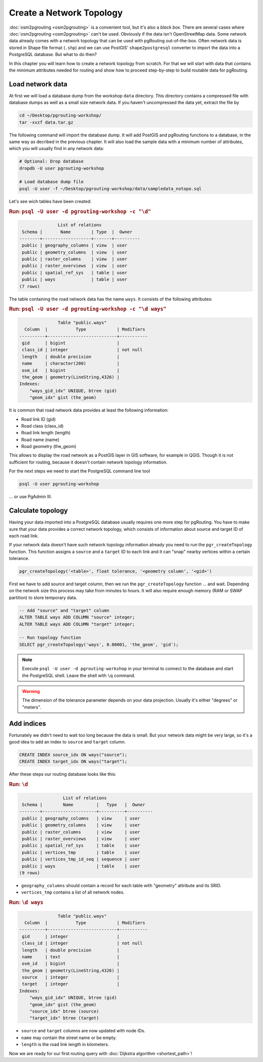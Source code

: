 .. 
   ****************************************************************************
    pgRouting Workshop Manual
    Copyright(c) pgRouting Contributors

    This documentation is licensed under a Creative Commons Attribution-Share  
    Alike 3.0 License: http://creativecommons.org/licenses/by-sa/3.0/
   ****************************************************************************

.. _topology:

Create a Network Topology
===============================================================================

:doc:`osm2pgrouting <osm2pgrouting>` is a convenient tool, but it's also a *black box*. There are several cases where :doc:`osm2pgrouting <osm2pgrouting>` can't be used. Obviously if the data isn't OpenStreetMap data. Some network data already comes with a network topology that can be used with pgRouting out-of-the-box. Often network data is stored in Shape file format (``.shp``) and we can use PostGIS' ``shape2postgresql`` converter to import the data into a PostgreSQL database. But what to do then?

.. image:: images/network.png
	:width: 250pt
	:align: center

In this chapter you will learn how to create a network topology from scratch. For that we will start with data that contains the minimum attributes needed for routing and show how to proceed step-by-step to build routable data for pgRouting. 


Load network data
-------------------------------------------------------------------------------

At first we will load a database dump from the workshop ``data`` directory. This directory contains a compressed file with database dumps as well as a small size network data. If you haven't uncompressed the data yet, extract the file by 

.. code-block:: bash

	cd ~/Desktop/pgrouting-workshop/
	tar -xvzf data.tar.gz

The following command will import the database dump. It will add PostGIS and pgRouting functions to a database, in the same way as decribed in the previous chapter. It will also load the sample data with a minimum number of attributes, which you will usually find in any network data:

.. code-block:: bash

	# Optional: Drop database
	dropdb -U user pgrouting-workshop

	# Load database dump file
	psql -U user -f ~/Desktop/pgrouting-workshop/data/sampledata_notopo.sql

Let's see wich tables have been created:

.. rubric:: Run: ``psql -U user -d pgrouting-workshop -c "\d"``
	
.. code-block:: sql

	               List of relations
	 Schema |       Name        | Type  |  Owner   
	--------+-------------------+-------+----------
	 public | geography_columns | view  | user
	 public | geometry_columns  | view  | user
	 public | raster_columns    | view  | user
	 public | raster_overviews  | view  | user
	 public | spatial_ref_sys   | table | user
	 public | ways              | table | user
	(7 rows)


The table containing the road network data has the name ``ways``. It consists of the following attributes:
	
.. rubric:: Run: ``psql -U user -d pgrouting-workshop -c "\d ways"``
	
.. code-block:: sql

	               Table "public.ways"
	  Column  |           Type            | Modifiers 
	----------+---------------------------+-----------
	 gid      | bigint                    | 
	 class_id | integer                   | not null
	 length   | double precision          | 
	 name     | character(200)            | 
	 osm_id   | bigint                    | 
	 the_geom | geometry(LineString,4326) | 
	Indexes:
	    "ways_gid_idx" UNIQUE, btree (gid)
	    "geom_idx" gist (the_geom)


It is common that road network data provides at least the following information:

* Road link ID (gid)
* Road class (class_id)
* Road link length (length)
* Road name (name)
* Road geometry (the_geom)

This allows to display the road network as a PostGIS layer in GIS software, for example in QGIS. Though it is not sufficient for routing, because it doesn't contain network topology information.

For the next steps we need to start the PostgreSQL command line tool 

.. code-block:: bash

	psql -U user pgrouting-workshop
	
... or use PgAdmin III.


Calculate topology
-------------------------------------------------------------------------------

Having your data imported into a PostgreSQL database usually requires one more step for pgRouting. You have to make sure that your data provides a correct network topology, which consists of information about source and target ID of each road link.

If your network data doesn't have such network topology information already you need to run the ``pgr_createTopology`` function. This function assigns a ``source`` and a ``target`` ID to each link and it can "snap" nearby vertices within a certain tolerance.

.. code-block:: sql

	pgr_createTopology('<table>', float tolerance, '<geometry column', '<gid>')
	
First we have to add source and target column, then we run the ``pgr_createTopology`` function ... and wait. Depending on the network size this process may take from minutes to hours. It will also require enough memory (RAM or SWAP partition) to store temporary data. 

.. code-block:: sql

	-- Add "source" and "target" column
	ALTER TABLE ways ADD COLUMN "source" integer;
	ALTER TABLE ways ADD COLUMN "target" integer;
	
	-- Run topology function
	SELECT pgr_createTopology('ways', 0.00001, 'the_geom', 'gid');

.. note::

	Execute ``psql -U user -d pgrouting-workshop`` in your terminal to connect to the database and start the PostgreSQL shell. Leave the shell with ``\q`` command.   

.. warning::

	The dimension of the tolerance parameter depends on your data projection. Usually it's either "degrees" or "meters".


Add indices
-------------------------------------------------------------------------------

Fortunately we didn't need to wait too long because the data is small. But your network data might be very large, so it's a good idea to add an index to ``source`` and ``target`` column.

.. code-block:: sql

	CREATE INDEX source_idx ON ways("source");
	CREATE INDEX target_idx ON ways("target");

After these steps our routing database looks like this:

.. rubric:: Run: ``\d``
	
.. code-block:: sql

	                 List of relations
	 Schema |        Name         |   Type   |  Owner   
	--------+---------------------+----------+----------
	 public | geography_columns   | view     | user
	 public | geometry_columns    | view     | user
	 public | raster_columns      | view     | user
	 public | raster_overviews    | view     | user
	 public | spatial_ref_sys     | table    | user
	 public | vertices_tmp        | table    | user
	 public | vertices_tmp_id_seq | sequence | user
	 public | ways                | table    | user
	(9 rows)

* ``geography_columns`` should contain a record for each table with "geometry" attribute and its SRID.
* ``vertices_tmp`` contains a list of all network nodes.


.. rubric:: Run: ``\d ways``
	
.. code-block:: sql
	
	               Table "public.ways"
	  Column  |           Type            | Modifiers 
	----------+---------------------------+-----------
	 gid      | integer                   | 
	 class_id | integer                   | not null
	 length   | double precision          | 
	 name     | text                      | 
	 osm_id   | bigint                    | 
	 the_geom | geometry(LineString,4326) | 
	 source   | integer                   | 
	 target   | integer                   | 
	Indexes:
	    "ways_gid_idx" UNIQUE, btree (gid)
	    "geom_idx" gist (the_geom)
	    "source_idx" btree (source)
	    "target_idx" btree (target)

* ``source`` and ``target`` columns are now updated with node IDs.
* ``name`` may contain the street name or be empty.
* ``length`` is the road link length in kilometers.
		
Now we are ready for our first routing query with :doc:`Dijkstra algorithm <shortest_path>`!
